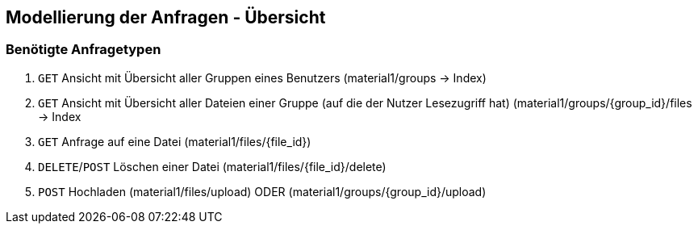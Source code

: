 == Modellierung der Anfragen - Übersicht

=== Benötigte Anfragetypen

1. `GET` Ansicht mit Übersicht aller Gruppen eines Benutzers (material1/groups -> Index)

2. `GET` Ansicht mit Übersicht aller Dateien einer Gruppe (auf die der Nutzer Lesezugriff hat)
(material1/groups/{group_id}/files -> Index

3. `GET` Anfrage auf eine Datei (material1/files/{file_id})

4. `DELETE`/`POST` Löschen einer Datei (material1/files/{file_id}/delete)

5. `POST` Hochladen (material1/files/upload) ODER (material1/groups/{group_id}/upload)